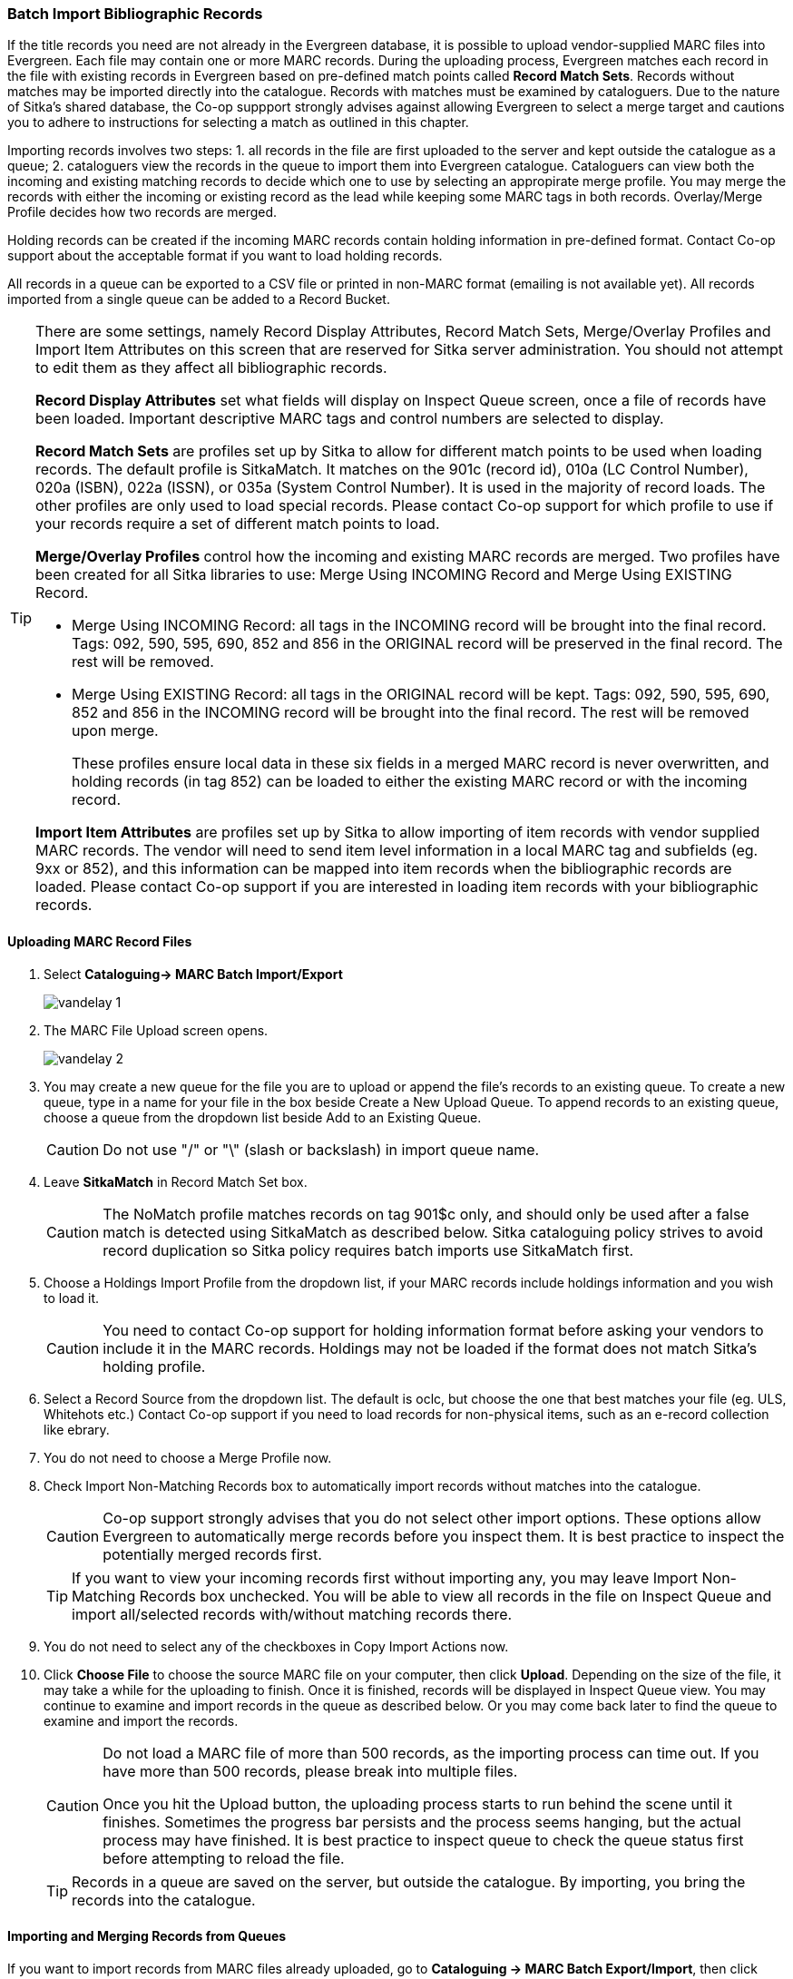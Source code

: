 Batch Import Bibliographic Records
~~~~~~~~~~~~~~~~~~~~~~~~~~~~~~~~~~~

If the title records you need are not already in the Evergreen database, it is possible to upload vendor-supplied MARC files into Evergreen. Each file may contain one or more MARC records. During the uploading process, Evergreen matches each record in the file with existing records in Evergreen based on pre-defined match points called *Record Match Sets*. Records without matches may be imported directly into the catalogue. Records with matches must be examined by cataloguers. Due to the nature of Sitka's shared database, the Co-op suppport strongly advises against allowing Evergreen to select a merge target and cautions you to adhere to instructions for selecting a match as outlined in this chapter.

Importing records involves two steps: 1. all records in the file are first uploaded to the server and kept outside the catalogue as a queue; 2. cataloguers view the records in the queue to import them into Evergreen catalogue. Cataloguers can view both the incoming and existing matching records to decide which one to use by selecting an appropirate merge profile. You may merge the records with either the incoming or existing record as the lead while keeping some MARC tags in both records. Overlay/Merge Profile decides how two records are merged.

Holding records can be created if the incoming MARC records contain holding information in pre-defined format. Contact Co-op support about the acceptable format if you want to load holding records.

All records in a queue can be exported to a CSV file or printed in non-MARC format (emailing is not available yet). All records imported from a single queue can be added to a Record Bucket.

[TIP]
=====
There are some settings, namely Record Display Attributes, Record Match Sets, Merge/Overlay Profiles and Import Item Attributes on this screen that are reserved for Sitka server administration. You should not attempt to edit them as they affect all bibliographic records.

*Record Display Attributes* set what fields will display on Inspect Queue screen, once a file of records have been loaded. Important descriptive MARC tags and control numbers are selected to display.

*Record Match Sets* are profiles set up by Sitka to allow for different match points to be used when loading records. The default profile is SitkaMatch. It matches on the 901c (record id), 010a (LC Control Number), 020a (ISBN), 022a (ISSN), or 035a (System Control Number). It is used in the majority of record loads. The other profiles are only used to load special records. Please contact Co-op support for which profile to use if your records require a set of different match points to load.

*Merge/Overlay Profiles* control how the incoming and existing MARC records are merged. Two profiles have been created for all Sitka libraries to use: Merge Using INCOMING Record and Merge Using EXISTING Record. 

* Merge Using INCOMING Record: all tags in the INCOMING record will be brought into the final record. Tags: 092, 590, 595, 690, 852 and 856 in the ORIGINAL record will be preserved in the final record. The rest will be removed.
* Merge Using EXISTING Record: all tags in the ORIGINAL record will be kept. Tags: 092, 590, 595, 690, 852 and 856 in the INCOMING record will be brought into the final record. The rest will be removed upon merge.
+
These profiles ensure local data in these six fields in a merged MARC record is never overwritten, and holding records (in tag 852) can be loaded to either the existing MARC record or with the incoming record.

*Import Item Attributes* are profiles set up by Sitka to allow importing of item records with vendor supplied MARC records. The vendor will need to send item level information in a local MARC tag and subfields (eg. 9xx or 852), and this information can be mapped into item records when the bibliographic records are loaded. Please contact Co-op support if you are interested in loading item records with your bibliographic records.
=====

Uploading MARC Record Files
^^^^^^^^^^^^^^^^^^^^^^^^^^^^

. Select *Cataloguing-> MARC Batch Import/Export*
+
image:images/cat/vandelay-1.png[]
+
. The MARC File Upload screen opens.
+
image:images/cat/vandelay-2.png[]
+
. You may create a new queue for the file you are to upload or append the file's records to an existing queue. To create a new queue, type in a name for your file in the box beside Create a New Upload Queue. To append records to an existing queue, choose a queue from the dropdown list beside Add to an Existing Queue.
+
[CAUTION]
=========
Do not use "/" or "\" (slash or backslash) in import queue name.
=========
+
. Leave *SitkaMatch* in Record Match Set box.
+
[CAUTION]
=========
The NoMatch profile matches records on tag 901$c only, and should only be used after a false match is detected using SitkaMatch as described below. Sitka cataloguing policy strives to avoid record duplication so Sitka policy requires batch imports use SitkaMatch first.
=========
+
. Choose a Holdings Import Profile from the dropdown list, if your MARC records include holdings information and you wish to load it.
+
[CAUTION]
=========
You need to contact Co-op support for holding information format before asking your vendors to include it in the MARC records. Holdings may not be loaded if the format does not match Sitka's holding profile.
=========
+
. Select a Record Source from the dropdown list. The default is oclc, but choose the one that best matches your file (eg. ULS, Whitehots etc.) Contact Co-op support if you need to load records for non-physical items, such as an e-record collection like ebrary.
+
. You do not need to choose a Merge Profile now.
+
. Check Import Non-Matching Records box to automatically import records without matches into the catalogue.
+
[CAUTION]
=========
Co-op support strongly advises that you do not select other import options. These options allow Evergreen to automatically merge records before you inspect them. It is best practice to inspect the potentially merged records first.
=========
+
[TIP]
=====
If you want to view your incoming records first without importing any, you may leave Import Non-Matching Records box unchecked. You will be able to view all records in the file on Inspect Queue and import all/selected records with/without matching records there.
=====
+
. You do not need to select any of the checkboxes in Copy Import Actions now.
+
. Click *Choose File* to choose the source MARC file on your computer, then click *Upload*. Depending on the size of the file, it may take a while for the uploading to finish. Once it is finished, records will be displayed in Inspect Queue view. You may continue to examine and import records in the queue as described below. Or you may come back later to find the queue to examine and import the records.
+
[CAUTION]
=========
Do not load a MARC file of more than 500 records, as the importing process can time out. If you have more than 500 records, please break into multiple files.

Once you hit the Upload button, the uploading process starts to run behind the scene until it finishes. Sometimes the progress bar persists and the process seems hanging, but the actual process may have finished. It is best practice to inspect queue to check the queue status first before attempting to reload the file.
=========
+
[TIP]
=====
Records in a queue are saved on the server, but outside the catalogue. By importing, you bring the records into the catalogue.
=====

Importing and Merging Records from Queues
^^^^^^^^^^^^^^^^^^^^^^^^^^^^^^^^^^^^^^^^^^

If you want to import records from MARC files already uploaded, go to *Cataloguing -> MARC Batch Export/Import*, then click *Inspect Queue*. Click the queue that you wish to examine and import records from. The Queue Summary screen will open.

If you continue to import records right after uploading the MARC file, the Queue Summary screen is loaded after you upload the file.

. The Queue Summary shows the total number of MARC records in the queue, and items contained in these records, if any, how many of them have been imported, and how many of them encountered an error when Evergreen attempted to import them.
+
Queue Filters allows you to display only the selected type of records in the table below.
+
A selected number of records (10, 20, 50, 100) are displayed per page. Use the dropdown list beside Records per Page to select your preferred number. Use Previous and Next to flip over the page.
+
The records in the queue can be exported in non-MARC format via the method selected from the Export Queue As dropdown list. (Exporting via email is not currently functional.)
+
If you imported holdings with the MARC records, you may view them by View Import Items.
+
You may export non-imported records to a MARC file by clicking Export Non-Imported Records. You may work on these records and load them later.
+
You may add all imported MARC records in the queue to a Record Bucket by using Copy to Bucket.
+
image::images/cat/vandelay-3.png[]
+
. You can view both incoming and existing match records, if any, to determine which record to use. The links in *View MARC* column lead you to the incoming records, while records in the *Matches* column link to existing records. A blank in the Matches column means no match record has been found.
+
. Click the blue coloured *View MARC* link to view the incoming record. You may edit it before importing by clicking *Edit*. Once editing is complete, click *Save Changes*. Click *Return* to go back to the Record Queue screen.
+
image::images/cat/vandelay-4.png[]
+
. On Queue screen click the blue coloured *Matches* link to view the match record. This takes you to the following Import Matches screen.
. On the Import Matches screen, you will see the match record's ID number and some non-MARC information. Click *View MARC*. The existing MARC record is displayed in view mode. You can not edit it. Once done, click *Return* to go back to the Import Matches screen.
+
image::images/cat/vandelay-5.png[]
+
[TIP]
=====
Match Score is the total score from all matched fields specified in the Record Match Set.

The list below shows the matching points and the scores assigned to each point of SitkaMatch. Match scores are used to indicate how well two records are matched. For example, if two records contain the same value in tag 010$a, highly likely they are matches. So tag 010$a is assigned a very high score. If the incoming and existing records match on tag 010$a and 020$a, the match score will be 600.

* 010$a: 500
* 020$a: 100
* 024$a: 100
* 022$a: 90
* 035$a: 25

If you see a score of 9999, it means the incoming record has the same value in tag 901$c, which is the record id in Evergreen. Likely you will see it when you load a record that was exported from Evergreen.
=====

. Upon inspecting both incoming and existing record(s), if the match record is a true match but a brief record, you may mark the match MARC record as a merge target by selecting the checkbox in front of the record in the Merge Target column. Click *Back to Import Queue* once done.
+
If the match record in Evergreen is a true match but a full record, Sitka policy requires you to use the existing record instead of importing another. Do not import the record.
+
image::images/cat/vandelay-6.png[]
+
However, if the incoming record contains local information in tags 092, 590, 595, 690, 852 or 856 that you want to bring into the existing record, such as loading holding records to existing MARC records, you need to mark the match record as a merge target. In this scenario you would use the *Merge Using EXISTING Record* merge profile as described in next step. If you are interested in loading holdings/item information, please contact Co-op support to set it up.

. If you have marked a merge target, the record is shown as selected once you are back on the Record Queue screen.
+
You may inspect other records on the list. Once finished inspecting the list, click *Import Selected Records* under Queue Actions.
+
image::images/cat/vandelay-7.png[]
+
. You are prompted to select import options. Make your choices and click *Import*.
+
image::images/cat/vandelay-8.png[]
+
For Merge Profile, choose one of the following based on which record should be the lead.
+
* Merge Using INCOMING Record: uses the incoming record as the lead. Information in existing record in tags 092, 590, 595, 690, 852 (holdings) and 856 will be kept.
* Merge Using EXISTING Record: uses the existing record in the catalogue as the lead. Information in the incoming record in tags 092, 590, 595, 690, 852 (holdings) and 856 will be kept. Use this profile when you attach holdings in your MARC file to existing Evergreen MARC records.

+
If you have marked a merge target, you do not need to select any further import options. The marked target will be merged. If you have not already imported non-matching records you can now select Import Non-Matching Records.
+
[TIP]
=====
Merge On Exact Match (901c), Merge On Single Match, and Merge On Best Match are designed to allow Evergreen to programmatically select the best match. Due to the nature of Sitka's shared database, Co-op support strongly advises against allowing Evergreen to select a merge target and cautions you to adhere to instructions for selecting a match as outlined above.
=====
+
Do not use Best/Single Match Minimum Quality Ratio or Insufficient Quality Fall-Through Profile at this time.
+
If you have on-order brief item records and wish to overlay them with full item records loaded via the MARC records, you need to select checkbox Auto-overlay On-order Cataloguing Copies. Evergreen will overlay the items having matching circulating library and On-order status.
+
If you load items for multiple branches or a branch other than your working location, you need to select checkbox Use Org Unit Matching in Copy to Determine Best Match, too.
+
[CAUTION]
=========
The option Auto-Overlay In-process Acquisitions Copies should only be used if you are working with on-order line items created in the Acquisitions module. For more details please see Auto-Overlay In Process Acquisitions Copies
========

. Once the records are imported, the display is back on Queue Summary screen. You will see the Import Time column is filled in for the selected records. The imported record id is displayed in Imported As column.
+
[TIP]
=====
A record can be imported only once.

Sitka has profiled certain fields, primarily 9xx fields, to be automatically stripped when records are imported through Batch Import. The default fields that are stripped are 906, 923, 925, 936, 948, 955, 959, 963.
=====
